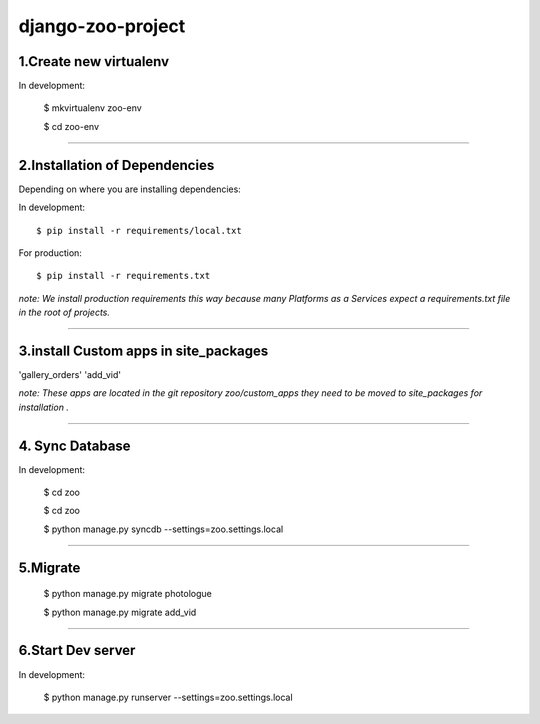 ========================
django-zoo-project
========================

1.Create new virtualenv
=============================

In development:

    $ mkvirtualenv zoo-env

    $ cd zoo-env

=============================

2.Installation of Dependencies
=============================

Depending on where you are installing dependencies:

In development::

    $ pip install -r requirements/local.txt

For production::

    $ pip install -r requirements.txt

*note: We install production requirements this way because many Platforms as a
Services expect a requirements.txt file in the root of projects.*

========================

3.install Custom apps in site_packages
=============================

'gallery_orders'
'add_vid'

*note: These apps are located in the git repository zoo/custom_apps they need to be moved to site_packages for installation .*

========================

4. Sync Database
=============================

In development:

    $ cd zoo

    $ cd zoo

    $ python manage.py syncdb --settings=zoo.settings.local

========================

5.Migrate
=============================

    $ python manage.py migrate photologue

    $ python manage.py migrate add_vid

========================

6.Start Dev server
=============================

In development:

    $ python manage.py runserver --settings=zoo.settings.local




